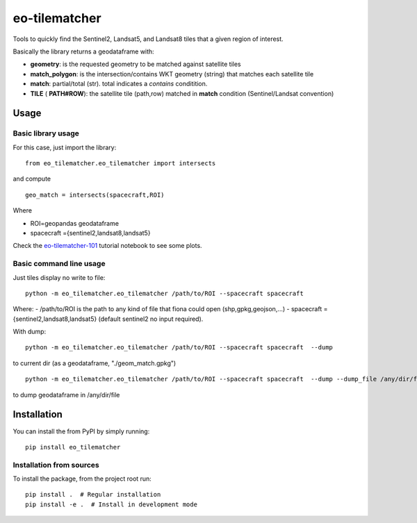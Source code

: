 ==============
eo-tilematcher
==============

Tools to quickly find the Sentinel2, Landsat5, and Landsat8 tiles that a given region
of interest.

Basically the library returns a geodataframe with:

* **geometry**: is the requested geometry to be matched against satellite tiles

* **match_polygon**: is the intersection/contains WKT geometry (string) that matches each satellite tile 

* **match**: partial/total (str). total indicates a *contains* conditition.

* **TILE** ( **PATH#ROW**): the satellite tile (path,row) matched in **match** condition (Sentinel/Landsat convention)

Usage
=====

Basic library usage
-------------------

For this case, just import the library::

    from eo_tilematcher.eo_tilematcher import intersects
and compute ::

    geo_match = intersects(spacecraft,ROI)

Where

- ROI=geopandas geodataframe
- spacecraft ={sentinel2,landsat8,landsat5}


Check the `eo-tilematcher-101 <./notebooks/eo-tilematcher-101.ipynb>`_ tutorial notebook to see some plots.

Basic command line usage
------------------------

Just tiles display no write to file::

    python -m eo_tilematcher.eo_tilematcher /path/to/ROI --spacecraft spacecraft 

Where:
- /path/to/ROI is the path to any kind of file that fiona could open (shp,gpkg,geojson,...)
- spacecraft ={sentinel2,landsat8,landsat5} (default sentinel2 no input required).

With dump::

    python -m eo_tilematcher.eo_tilematcher /path/to/ROI --spacecraft spacecraft  --dump 

to current dir (as a geodataframe, "./geom_match.gpkg") ::

    python -m eo_tilematcher.eo_tilematcher /path/to/ROI --spacecraft spacecraft  --dump --dump_file /any/dir/file
    
to dump geodataframe in /any/dir/file

Installation
============

You can install the from PyPI by simply running::

    pip install eo_tilematcher


Installation from sources
-------------------------

To install the package, from the project root run::

    pip install .  # Regular installation
    pip install -e .  # Install in development mode
